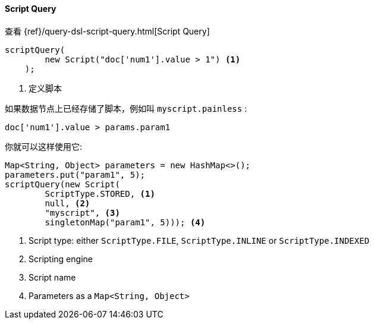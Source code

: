 [[java-query-dsl-script-query]]
==== Script Query

查看 {ref}/query-dsl-script-query.html[Script Query]

["source","java"]
--------------------------------------------------
scriptQuery(
        new Script("doc['num1'].value > 1") <1>
    );
--------------------------------------------------
<1> 定义脚本


如果数据节点上已经存储了脚本，例如叫 `myscript.painless` :

[source,painless]
--------------------------------------------------
doc['num1'].value > params.param1
--------------------------------------------------

你就可以这样使用它:

["source","java"]
--------------------------------------------------
Map<String, Object> parameters = new HashMap<>();
parameters.put("param1", 5);
scriptQuery(new Script(
        ScriptType.STORED, <1>
        null, <2>
        "myscript", <3>
        singletonMap("param1", 5))); <4>
--------------------------------------------------
<1> Script type: either `ScriptType.FILE`, `ScriptType.INLINE` or `ScriptType.INDEXED`
<2> Scripting engine
<3> Script name
<4> Parameters as a `Map<String, Object>`

